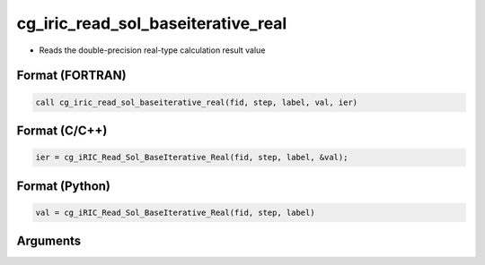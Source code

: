 cg_iric_read_sol_baseiterative_real
=====================================

-  Reads the double-precision real-type calculation result value

Format (FORTRAN)
------------------
.. code-block:: fortran

   call cg_iric_read_sol_baseiterative_real(fid, step, label, val, ier)

Format (C/C++)
----------------
.. code-block:: c

   ier = cg_iRIC_Read_Sol_BaseIterative_Real(fid, step, label, &val);

Format (Python)
----------------
.. code-block:: python

   val = cg_iRIC_Read_Sol_BaseIterative_Real(fid, step, label)

Arguments
---------

.. csv-table:: Arguments of cg_iric_read_sol_baseiterative_real
   :file: cg_iric_read_sol_baseiterative_real_args.csv
   :header-rows: 1

